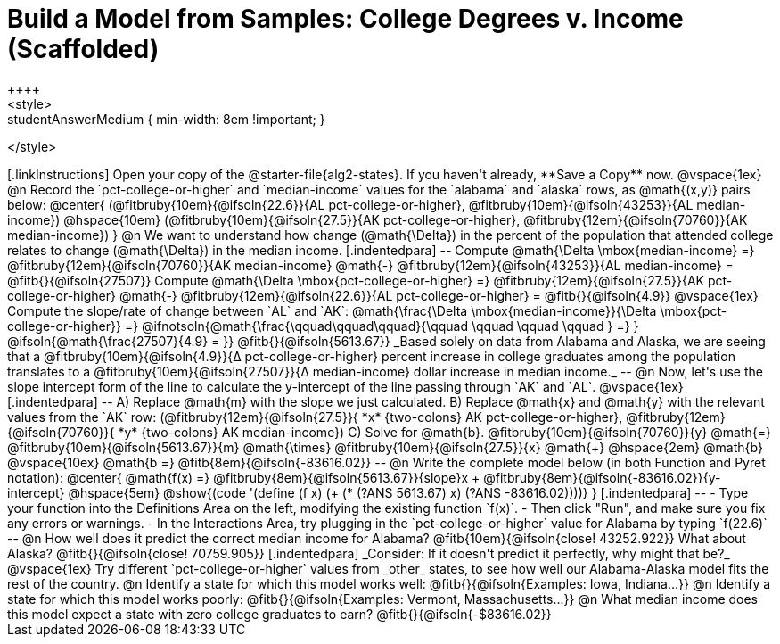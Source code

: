 = Build a Model from Samples: College Degrees v. Income (Scaffolded)
++++
<style>
.studentAnswerMedium { min-width: 8em !important; }
</style>
++++

[.linkInstructions]
Open your copy of the @starter-file{alg2-states}. If you haven't already, **Save a Copy** now.

@vspace{1ex}

@n Record the `pct-college-or-higher` and `median-income` values for the `alabama` and `alaska` rows, as @math{(x,y)} pairs below:

@center{
 (@fitbruby{10em}{@ifsoln{22.6}}{AL pct-college-or-higher}, @fitbruby{10em}{@ifsoln{43253}}{AL median-income}) @hspace{10em} (@fitbruby{10em}{@ifsoln{27.5}}{AK pct-college-or-higher}, @fitbruby{12em}{@ifsoln{70760}}{AK median-income})
}

@n We want to understand how change (@math{\Delta}) in the percent of the population that attended college relates to change (@math{\Delta}) in the median income. 

[.indentedpara]
--
Compute @math{\Delta \mbox{median-income} =} @fitbruby{12em}{@ifsoln{70760}}{AK median-income} @math{-} @fitbruby{12em}{@ifsoln{43253}}{AL median-income} = @fitb{}{@ifsoln{27507}}

Compute @math{\Delta \mbox{pct-college-or-higher} =} @fitbruby{12em}{@ifsoln{27.5}}{AK pct-college-or-higher} @math{-} @fitbruby{12em}{@ifsoln{22.6}}{AL pct-college-or-higher} = @fitb{}{@ifsoln{4.9}}

@vspace{1ex}

Compute the slope/rate of change between `AL` and `AK`: @math{\frac{\Delta \mbox{median-income}}{\Delta \mbox{pct-college-or-higher}} =} @ifnotsoln{@math{\frac{\qquad\qquad\qquad}{\qquad \qquad \qquad \qquad } =} } @ifsoln{@math{\frac{27507}{4.9} = }} @fitb{}{@ifsoln{5613.67}}

_Based solely on data from Alabama and Alaska, we are seeing that a @fitbruby{10em}{@ifsoln{4.9}}{&#916; pct-college-or-higher} percent increase in college graduates among the population translates to a @fitbruby{10em}{@ifsoln{27507}}{&#916; median-income} dollar increase in median income._

--

@n Now, let's use the slope intercept form of the line to calculate the y-intercept of the line passing through `AK` and `AL`.

@vspace{1ex}

[.indentedpara]
--

A) Replace @math{m} with the slope we just calculated.

B) Replace @math{x} and @math{y} with the relevant values from the `AK` row: (@fitbruby{12em}{@ifsoln{27.5}}{ *x* {two-colons} AK pct-college-or-higher}, @fitbruby{12em}{@ifsoln{70760}}{ *y* {two-colons} AK median-income})

C) Solve for @math{b}. @fitbruby{10em}{@ifsoln{70760}}{y} @math{=} @fitbruby{10em}{@ifsoln{5613.67}}{m} @math{\times} @fitbruby{10em}{@ifsoln{27.5}}{x} @math{+} @hspace{2em} @math{b}

@vspace{10ex}

@math{b =} @fitb{8em}{@ifsoln{-83616.02}}

--

@n Write the complete model below (in both Function and Pyret notation):

@center{
 @math{f(x) =} @fitbruby{8em}{@ifsoln{5613.67}}{slope}x + @fitbruby{8em}{@ifsoln{-83616.02}}{y-intercept} @hspace{5em} @show{(code '(define (f x) (+ (* (?ANS 5613.67) x) (?ANS -83616.02))))}
}

[.indentedpara]
--
- Type your function into the Definitions Area on the left, modifying the existing function `f(x)`. 

- Then click "Run", and make sure you fix any errors or warnings. 

- In the Interactions Area, try plugging in the `pct-college-or-higher` value for Alabama by typing `f(22.6)` 

--

@n How well does it predict the correct median income for Alabama? @fitb{10em}{@ifsoln{close! 43252.922}} What about Alaska? @fitb{}{@ifsoln{close! 70759.905}}

[.indentedpara]
_Consider: If it doesn't predict it perfectly, why might that be?_

@vspace{1ex}

Try different `pct-college-or-higher` values from _other_ states, to see how well our Alabama-Alaska model fits the rest of the country. 

@n Identify a state for which this model works well: @fitb{}{@ifsoln{Examples: Iowa, Indiana...}}

@n Identify a state for which this model works poorly: @fitb{}{@ifsoln{Examples: Vermont, Massachusetts...}}

@n What median income does this model expect a state with zero college graduates to earn? @fitb{}{@ifsoln{-$83616.02}}
